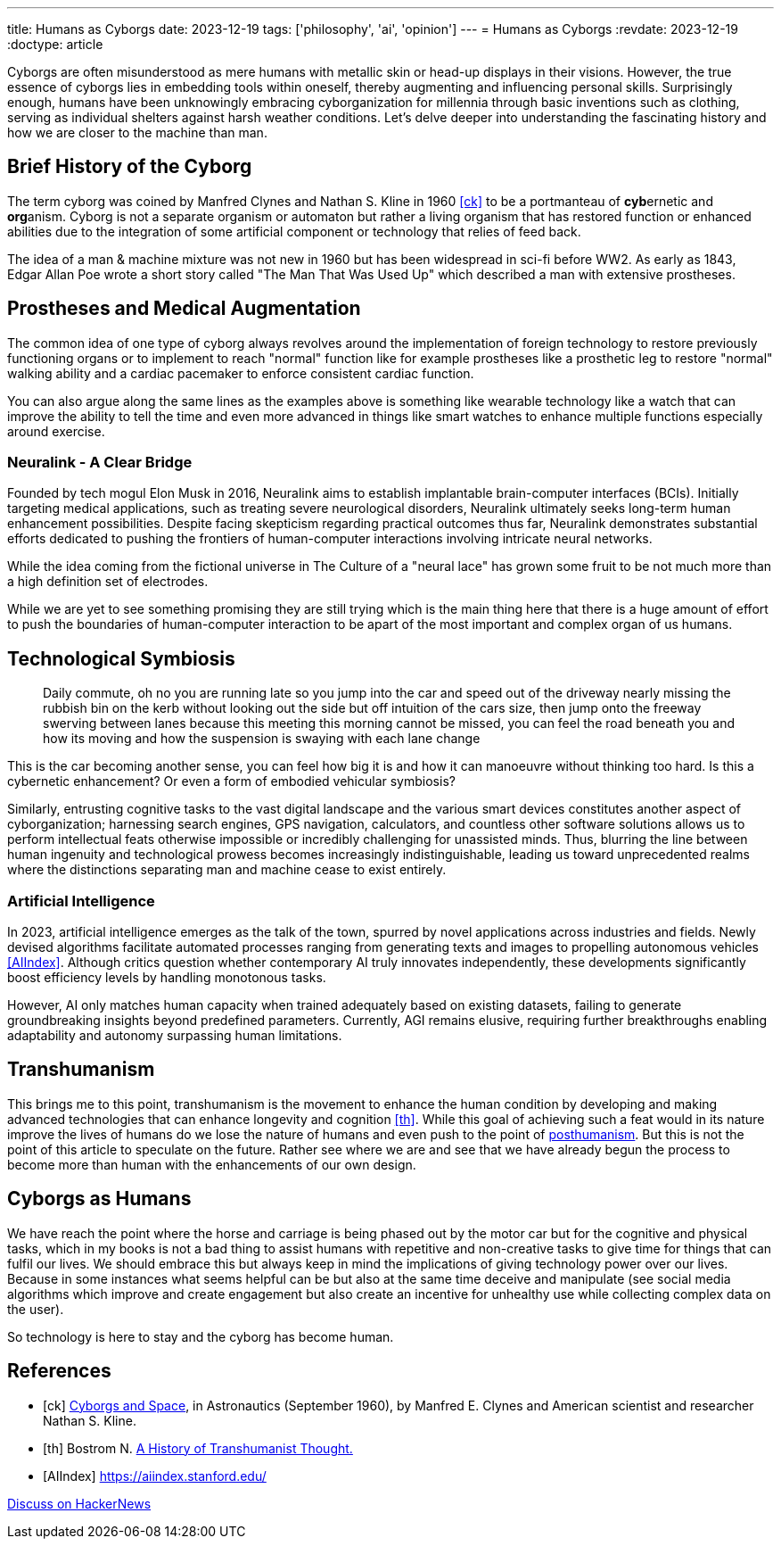 ---
title: Humans as Cyborgs
date: 2023-12-19
tags: ['philosophy', 'ai', 'opinion']
---
= Humans as Cyborgs
:revdate: 2023-12-19
:doctype: article

Cyborgs are often misunderstood as mere humans with metallic skin or head-up displays in their visions. However, the true essence of cyborgs lies in embedding tools within oneself, thereby augmenting and influencing personal skills. Surprisingly enough, humans have been unknowingly embracing cyborganization for millennia through basic inventions such as clothing, serving as individual shelters against harsh weather conditions. Let's delve deeper into understanding the fascinating history and how we are closer to the machine than man.

== Brief History of the Cyborg

The term cyborg was coined by Manfred Clynes and Nathan S. Kline in 1960 <<ck>> 
to be a portmanteau of **cyb**ernetic and **org**anism.
Cyborg is not a separate organism or automaton but rather a living organism that has restored function or enhanced abilities due to the integration of some artificial component or technology that relies of feed back.

The idea of a man & machine mixture was not new in 1960 but has been widespread in sci-fi before WW2. As early as 1843, Edgar Allan Poe wrote a short story called "The Man That Was Used Up" which described a man with extensive prostheses.

== Prostheses and Medical Augmentation

The common idea of one type of cyborg always revolves around the implementation of foreign technology to restore previously functioning organs or to implement to reach "normal" function like for example prostheses like a prosthetic leg to restore "normal" walking ability and a cardiac pacemaker to enforce consistent cardiac function.

You can also argue along the same lines as the examples above is something like wearable technology like a watch that can improve the ability to tell the time and even more advanced in things like smart watches to enhance multiple functions especially around exercise.

=== Neuralink - A Clear Bridge

Founded by tech mogul Elon Musk in 2016, Neuralink aims to establish implantable brain-computer interfaces (BCIs). Initially targeting medical applications, such as treating severe neurological disorders, Neuralink ultimately seeks long-term human enhancement possibilities. Despite facing skepticism regarding practical outcomes thus far, Neuralink demonstrates substantial efforts dedicated to pushing the frontiers of human-computer interactions involving intricate neural networks.

While the idea coming from the fictional universe in The Culture of a "neural lace" has grown some fruit to be not much more than a high definition set of electrodes.

While we are yet to see something promising they are still trying which is the main thing here that there is a huge amount of effort to push the boundaries of human-computer interaction to be apart of the most important and complex organ of us humans. 

== Technological Symbiosis

> Daily commute, oh no you are running late so you jump into the car and speed out of the driveway nearly missing the rubbish bin on the kerb without looking out the side but off intuition of the cars size, then jump onto the freeway swerving between lanes because this meeting this morning cannot be missed, you can feel the road beneath you and how its moving and how the suspension is swaying with each lane change  

This is the car becoming another sense, you can feel how big it is and how it can manoeuvre without thinking too hard. Is this a cybernetic enhancement? 
Or even a form of embodied vehicular symbiosis?

Similarly, entrusting cognitive tasks to the vast digital landscape and the various smart devices constitutes another aspect of cyborganization; harnessing search engines, GPS navigation, calculators, and countless other software solutions allows us to perform intellectual feats otherwise impossible or incredibly challenging for unassisted minds. Thus, blurring the line between human ingenuity and technological prowess becomes increasingly indistinguishable, leading us toward unprecedented realms where the distinctions separating man and machine cease to exist entirely.

=== Artificial Intelligence

In 2023, artificial intelligence emerges as the talk of the town, spurred by novel applications across industries and fields. Newly devised algorithms facilitate automated processes ranging from generating texts and images to propelling autonomous vehicles <<AIIndex>>. Although critics question whether contemporary AI truly innovates independently, these developments significantly boost efficiency levels by handling monotonous tasks.

However, AI only matches human capacity when trained adequately based on existing datasets, failing to generate groundbreaking insights beyond predefined parameters. Currently, AGI remains elusive, requiring further breakthroughs enabling adaptability and autonomy surpassing human limitations.

== Transhumanism

This brings me to this point, transhumanism is the movement to enhance the human condition by developing and making advanced technologies that can enhance longevity and cognition <<th>>. While this goal of achieving such a feat would in its nature improve the lives of humans do we lose the nature of humans and even push to the point of https://en.wikipedia.org/wiki/Posthumanism[posthumanism]. But this is not the point of this article to speculate on the future. Rather see where we are and see that we have already begun the process to become more than human with the enhancements of our own design.


== Cyborgs as Humans

We have reach the point where the horse and carriage is being phased out by the motor car but for the cognitive and physical tasks, which in my books is not a bad thing to assist humans with repetitive and non-creative tasks to give time for things that can fulfil our lives. We should embrace this but always keep in mind the implications of giving technology power over our lives. Because in some instances what seems helpful can be but also at the same time deceive and manipulate (see social media algorithms which improve and create engagement but also create an incentive for unhealthy use while collecting complex data on the user).

So technology is here to stay and the cyborg has become human.

[bibliography]
== References

* [[[ck]]] http://web.mit.edu/digitalapollo/Documents/Chapter1/cyborgs.pdf[Cyborgs and Space], in Astronautics (September 1960), by Manfred E. Clynes and American scientist and researcher Nathan S. Kline.
* [[[th]]] Bostrom N. https://nickbostrom.com/papers/history.pdf[A History of Transhumanist Thought.]
* [[[AIIndex]]] https://aiindex.stanford.edu/

https://news.ycombinator.com/item?id=38694237[Discuss on HackerNews]
